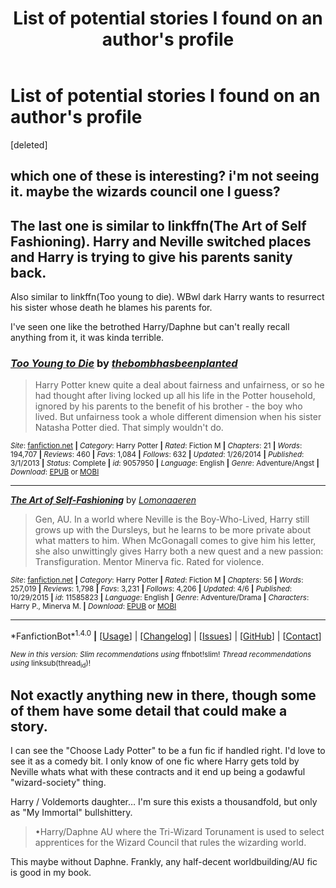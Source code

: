 #+TITLE: List of potential stories I found on an author's profile

* List of potential stories I found on an author's profile
:PROPERTIES:
:Score: 0
:DateUnix: 1494648724.0
:DateShort: 2017-May-13
:END:
[deleted]


** which one of these is interesting? i'm not seeing it. maybe the wizards council one I guess?
:PROPERTIES:
:Author: Lord_Anarchy
:Score: 5
:DateUnix: 1494650056.0
:DateShort: 2017-May-13
:END:


** The last one is similar to linkffn(The Art of Self Fashioning). Harry and Neville switched places and Harry is trying to give his parents sanity back.

Also similar to linkffn(Too young to die). WBwl dark Harry wants to resurrect his sister whose death he blames his parents for.

I've seen one like the betrothed Harry/Daphne but can't really recall anything from it, it was kinda terrible.
:PROPERTIES:
:Author: BobVosh
:Score: 1
:DateUnix: 1494651473.0
:DateShort: 2017-May-13
:END:

*** [[http://www.fanfiction.net/s/9057950/1/][*/Too Young to Die/*]] by [[https://www.fanfiction.net/u/4573056/thebombhasbeenplanted][/thebombhasbeenplanted/]]

#+begin_quote
  Harry Potter knew quite a deal about fairness and unfairness, or so he had thought after living locked up all his life in the Potter household, ignored by his parents to the benefit of his brother - the boy who lived. But unfairness took a whole different dimension when his sister Natasha Potter died. That simply wouldn't do.
#+end_quote

^{/Site/: [[http://www.fanfiction.net/][fanfiction.net]] *|* /Category/: Harry Potter *|* /Rated/: Fiction M *|* /Chapters/: 21 *|* /Words/: 194,707 *|* /Reviews/: 460 *|* /Favs/: 1,084 *|* /Follows/: 632 *|* /Updated/: 1/26/2014 *|* /Published/: 3/1/2013 *|* /Status/: Complete *|* /id/: 9057950 *|* /Language/: English *|* /Genre/: Adventure/Angst *|* /Download/: [[http://www.ff2ebook.com/old/ffn-bot/index.php?id=9057950&source=ff&filetype=epub][EPUB]] or [[http://www.ff2ebook.com/old/ffn-bot/index.php?id=9057950&source=ff&filetype=mobi][MOBI]]}

--------------

[[http://www.fanfiction.net/s/11585823/1/][*/The Art of Self-Fashioning/*]] by [[https://www.fanfiction.net/u/1265079/Lomonaaeren][/Lomonaaeren/]]

#+begin_quote
  Gen, AU. In a world where Neville is the Boy-Who-Lived, Harry still grows up with the Dursleys, but he learns to be more private about what matters to him. When McGonagall comes to give him his letter, she also unwittingly gives Harry both a new quest and a new passion: Transfiguration. Mentor Minerva fic. Rated for violence.
#+end_quote

^{/Site/: [[http://www.fanfiction.net/][fanfiction.net]] *|* /Category/: Harry Potter *|* /Rated/: Fiction M *|* /Chapters/: 56 *|* /Words/: 257,019 *|* /Reviews/: 1,798 *|* /Favs/: 3,231 *|* /Follows/: 4,206 *|* /Updated/: 4/6 *|* /Published/: 10/29/2015 *|* /id/: 11585823 *|* /Language/: English *|* /Genre/: Adventure/Drama *|* /Characters/: Harry P., Minerva M. *|* /Download/: [[http://www.ff2ebook.com/old/ffn-bot/index.php?id=11585823&source=ff&filetype=epub][EPUB]] or [[http://www.ff2ebook.com/old/ffn-bot/index.php?id=11585823&source=ff&filetype=mobi][MOBI]]}

--------------

*FanfictionBot*^{1.4.0} *|* [[[https://github.com/tusing/reddit-ffn-bot/wiki/Usage][Usage]]] | [[[https://github.com/tusing/reddit-ffn-bot/wiki/Changelog][Changelog]]] | [[[https://github.com/tusing/reddit-ffn-bot/issues/][Issues]]] | [[[https://github.com/tusing/reddit-ffn-bot/][GitHub]]] | [[[https://www.reddit.com/message/compose?to=tusing][Contact]]]

^{/New in this version: Slim recommendations using/ ffnbot!slim! /Thread recommendations using/ linksub(thread_id)!}
:PROPERTIES:
:Author: FanfictionBot
:Score: 1
:DateUnix: 1494651488.0
:DateShort: 2017-May-13
:END:


** Not exactly anything new in there, though some of them have some detail that could make a story.

I can see the "Choose Lady Potter" to be a fun fic if handled right. I'd love to see it as a comedy bit. I only know of one fic where Harry gets told by Neville whats what with these contracts and it end up being a godawful "wizard-society" thing.

Harry / Voldemorts daughter... I'm sure this exists a thousandfold, but only as "My Immortal" bullshittery.

#+begin_quote
  •Harry/Daphne AU where the Tri-Wizard Torunament is used to select apprentices for the Wizard Council that rules the wizarding world.
#+end_quote

This maybe without Daphne. Frankly, any half-decent worldbuilding/AU fic is good in my book.
:PROPERTIES:
:Author: UndeadBBQ
:Score: 1
:DateUnix: 1494658421.0
:DateShort: 2017-May-13
:END:
